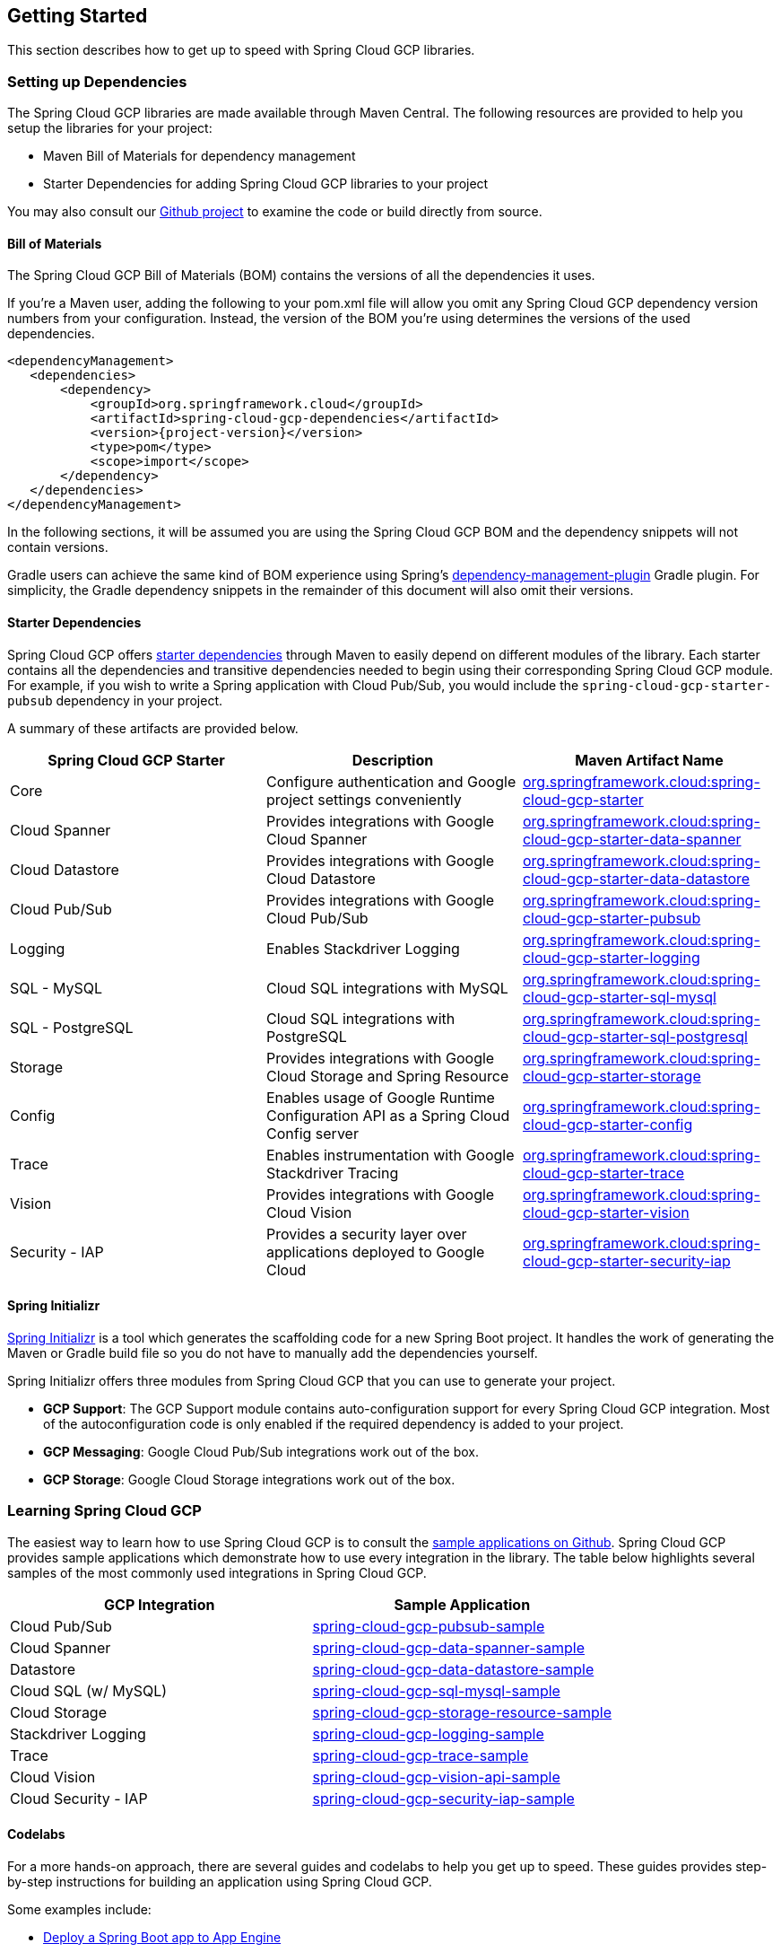 == Getting Started

This section describes how to get up to speed with Spring Cloud GCP libraries.

=== Setting up Dependencies

The Spring Cloud GCP libraries are made available through Maven Central.
The following resources are provided to help you setup the libraries for your project:

- Maven Bill of Materials for dependency management
- Starter Dependencies for adding Spring Cloud GCP libraries to your project

You may also consult our https://github.com/spring-cloud/spring-cloud-gcp[Github project] to examine the code or build directly from source.

==== Bill of Materials

The Spring Cloud GCP Bill of Materials (BOM) contains the versions of all the dependencies it uses.

If you’re a Maven user, adding the following to your pom.xml file will allow you omit any Spring Cloud GCP dependency version numbers from your configuration.
Instead, the version of the BOM you’re using determines the versions of the used dependencies.

[source,xml,subs="normal"]
----
<dependencyManagement>
   <dependencies>
       <dependency>
           <groupId>org.springframework.cloud</groupId>
           <artifactId>spring-cloud-gcp-dependencies</artifactId>
           <version>{project-version}</version>
           <type>pom</type>
           <scope>import</scope>
       </dependency>
   </dependencies>
</dependencyManagement>
----

In the following sections, it will be assumed you are using the Spring Cloud GCP BOM and the dependency snippets will not contain versions.

Gradle users can achieve the same kind of BOM experience using Spring's https://github.com/spring-gradle-plugins/dependency-management-plugin[dependency-management-plugin] Gradle plugin.
For simplicity, the Gradle dependency snippets in the remainder of this document will also omit their versions.

==== Starter Dependencies

Spring Cloud GCP offers https://github.com/spring-cloud/spring-cloud-gcp/tree/master/spring-cloud-gcp-starters[starter dependencies] through Maven to easily depend on different modules of the library.
Each starter contains all the dependencies and transitive dependencies needed to begin using their corresponding Spring Cloud GCP module.
For example, if you wish to write a Spring application with Cloud Pub/Sub, you would include the `spring-cloud-gcp-starter-pubsub` dependency in your project.

A summary of these artifacts are provided below.

|===
| Spring Cloud GCP Starter | Description | Maven Artifact Name

| Core
| Configure authentication and Google project settings conveniently
| <<core.adoc#spring-cloud-gcp-core, org.springframework.cloud:spring-cloud-gcp-starter>>

| Cloud Spanner
| Provides integrations with Google Cloud Spanner
| <<spanner.adoc#_spring_data_cloud_spanner, org.springframework.cloud:spring-cloud-gcp-starter-data-spanner>>

| Cloud Datastore
| Provides integrations with Google Cloud Datastore
| <<datastore.adoc#_spring_data_cloud_datastore, org.springframework.cloud:spring-cloud-gcp-starter-data-datastore>>

| Cloud Pub/Sub
| Provides integrations with Google Cloud Pub/Sub
| <<pubsub.adoc#_google_cloud_pubsub, org.springframework.cloud:spring-cloud-gcp-starter-pubsub>>

| Logging
| Enables Stackdriver Logging
| <<logging.adoc#_stackdriver_logging, org.springframework.cloud:spring-cloud-gcp-starter-logging>>

| SQL - MySQL
| Cloud SQL integrations with MySQL
| <<sql.adoc#_spring_jdbc, org.springframework.cloud:spring-cloud-gcp-starter-sql-mysql>>

| SQL - PostgreSQL
| Cloud SQL integrations with PostgreSQL
| <<sql.adoc#_spring_jdbc, org.springframework.cloud:spring-cloud-gcp-starter-sql-postgresql>>

| Storage
| Provides integrations with Google Cloud Storage and Spring Resource
| <<storage.adoc#_spring_resources, org.springframework.cloud:spring-cloud-gcp-starter-storage>>

| Config
| Enables usage of Google Runtime Configuration API as a Spring Cloud Config server
| <<config.adoc#_spring_cloud_config, org.springframework.cloud:spring-cloud-gcp-starter-config>>

| Trace
| Enables instrumentation with Google Stackdriver Tracing
| <<trace.adoc#_spring_cloud_sleuth, org.springframework.cloud:spring-cloud-gcp-starter-trace>>

| Vision
| Provides integrations with Google Cloud Vision
| <<vision.adoc#_google_cloud_vision, org.springframework.cloud:spring-cloud-gcp-starter-vision>>

| Security - IAP
| Provides a security layer over applications deployed to Google Cloud
| <<security-iap.adoc#_cloud_identity_aware_proxy_iap_authentication, org.springframework.cloud:spring-cloud-gcp-starter-security-iap>>

|===

==== Spring Initializr

http://start.spring.io/[Spring Initializr] is a tool which generates the scaffolding code for a new Spring Boot project.
It handles the work of generating the Maven or Gradle build file so you do not have to manually add the dependencies yourself.

Spring Initializr offers three modules from Spring Cloud GCP that you can use to generate your project.

- *GCP Support*: The GCP Support module contains auto-configuration support for every Spring Cloud GCP integration.
Most of the autoconfiguration code is only enabled if the required dependency is added to your project.
- *GCP Messaging*: Google Cloud Pub/Sub integrations work out of the box.
- *GCP Storage*: Google Cloud Storage integrations work out of the box.

=== Learning Spring Cloud GCP

The easiest way to learn how to use Spring Cloud GCP is to consult the https://github.com/spring-cloud/spring-cloud-gcp/tree/master/spring-cloud-gcp-samples[sample applications on Github].
Spring Cloud GCP provides sample applications which demonstrate how to use every integration in the library.
The table below highlights several samples of the most commonly used integrations in Spring Cloud GCP.

|===
| GCP Integration | Sample Application

| Cloud Pub/Sub
| https://github.com/spring-cloud/spring-cloud-gcp/tree/master/spring-cloud-gcp-samples/spring-cloud-gcp-pubsub-sample[spring-cloud-gcp-pubsub-sample]

| Cloud Spanner
| https://github.com/spring-cloud/spring-cloud-gcp/tree/master/spring-cloud-gcp-samples/spring-cloud-gcp-data-spanner-sample[spring-cloud-gcp-data-spanner-sample]

| Datastore
| https://github.com/spring-cloud/spring-cloud-gcp/tree/master/spring-cloud-gcp-samples/spring-cloud-gcp-data-datastore-sample[spring-cloud-gcp-data-datastore-sample]

| Cloud SQL (w/ MySQL)
| https://github.com/spring-cloud/spring-cloud-gcp/tree/master/spring-cloud-gcp-samples/spring-cloud-gcp-sql-mysql-sample[spring-cloud-gcp-sql-mysql-sample]

| Cloud Storage
| https://github.com/spring-cloud/spring-cloud-gcp/tree/master/spring-cloud-gcp-samples/spring-cloud-gcp-storage-resource-sample[spring-cloud-gcp-storage-resource-sample]

| Stackdriver Logging
| https://github.com/spring-cloud/spring-cloud-gcp/tree/master/spring-cloud-gcp-samples/spring-cloud-gcp-logging-sample[spring-cloud-gcp-logging-sample]

| Trace
| https://github.com/spring-cloud/spring-cloud-gcp/tree/master/spring-cloud-gcp-samples/spring-cloud-gcp-trace-sample[spring-cloud-gcp-trace-sample]

| Cloud Vision
| https://github.com/spring-cloud/spring-cloud-gcp/tree/master/spring-cloud-gcp-samples/spring-cloud-gcp-vision-api-sample[spring-cloud-gcp-vision-api-sample]

| Cloud Security - IAP
| https://github.com/spring-cloud/spring-cloud-gcp/tree/master/spring-cloud-gcp-samples/spring-cloud-gcp-security-iap-sample[spring-cloud-gcp-security-iap-sample]
|===

==== Codelabs

For a more hands-on approach, there are several guides and codelabs to help you get up to speed.
These guides provides step-by-step instructions for building an application using Spring Cloud GCP.

Some examples include:

- https://codelabs.developers.google.com/codelabs/cloud-app-engine-springboot/index.html[Deploy a Spring Boot app to App Engine]
- https://codelabs.developers.google.com/codelabs/cloud-spring-cloud-gcp-kotlin/index.html[Build a Kotlin Spring Boot app with Cloud SQL and Cloud Pub/Sub]
- https://codelabs.developers.google.com/codelabs/cloud-spring-datastore/index.html[Build a Spring Boot application with Datastore]
- https://codelabs.developers.google.com/codelabs/cloud-spring-cloud-gcp-pubsub-integration/index.html[Messaging with Spring Integration and Cloud Pub/Sub]

The full collection of Spring codelabs can be found on the https://codelabs.developers.google.com/spring[Google Developer Codelabs page].
